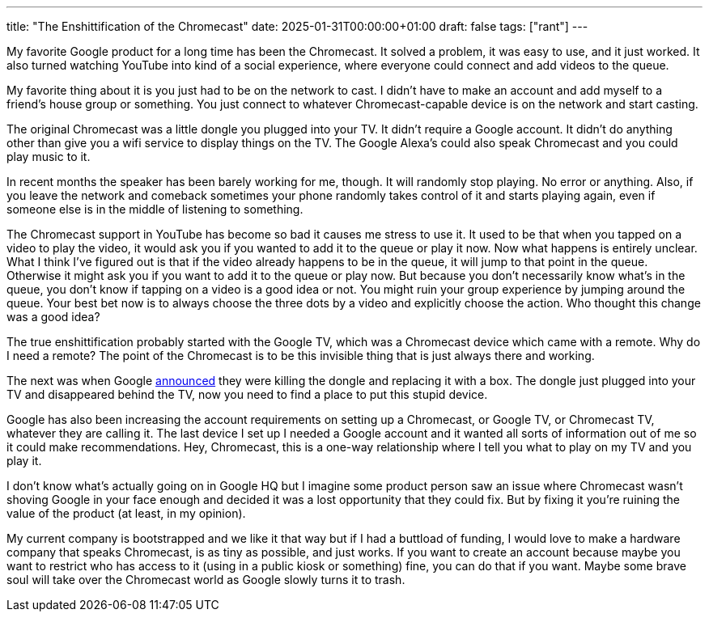 ---
title: "The Enshittification of the Chromecast"
date: 2025-01-31T00:00:00+01:00
draft: false
tags: ["rant"]
---

My favorite Google product for a long time has been the Chromecast.  It solved a
problem, it was easy to use, and it just worked.  It also turned watching
YouTube into kind of a social experience, where everyone could connect and add
videos to the queue.

My favorite thing about it is you just had to be on the network to cast.  I
didn't have to make an account and add myself to a friend's house group or
something.  You just connect to whatever Chromecast-capable device is on the
network and start casting.

The original Chromecast was a little dongle you plugged into your TV.  It didn't
require a Google account.  It didn't do anything other than give you a wifi
service to display things on the TV.  The Google Alexa's could also speak
Chromecast and you could play music to it.

In recent months the speaker has been barely working for me, though.  It will
randomly stop playing.  No error or anything.  Also, if you leave the network
and comeback sometimes your phone randomly takes control of it and starts
playing again, even if someone else is in the middle of listening to something.

The Chromecast support in YouTube has become so bad it causes me stress to
use it.  It used to be that when you tapped on a video to play the video, it
would ask you if you wanted to add it to the queue or play it now.  Now what
happens is entirely unclear.  What I think I've figured out is that if the video
already happens to be in the queue, it will jump to that point in the queue.
Otherwise it might ask you if you want to add it to the queue or play now.  But
because you don't necessarily know what's in the queue, you don't know if
tapping on a video is a good idea or not.  You might ruin your group experience
by jumping around the queue.  Your best bet now is to always choose the three
dots by a video and explicitly choose the action.  Who thought this change was a
good idea?

The true enshittification probably started with the Google TV, which was a
Chromecast device which came with a remote.  Why do I need a remote?  The point
of the Chromecast is to be this invisible thing that is just always there and
working.

The next was when Google
https://arstechnica.com/gadgets/2024/08/google-kills-chromecast-replaces-it-with-apple-tv-and-roku-ultra-competitor/[announced]
they were killing the dongle and replacing it with a box.  The dongle just
plugged into your TV and disappeared behind the TV, now you need to find a
place to put this stupid device.

Google has also been increasing the account requirements on setting up a
Chromecast, or Google TV, or Chromecast TV, whatever they are calling it.  The
last device I set up I needed a Google account and it wanted all sorts of
information out of me so it could make recommendations.  Hey, Chromecast, this
is a one-way relationship where I tell you what to play on my TV and you
play it.

I don't know what's actually going on in Google HQ but I imagine some product
person saw an issue where Chromecast wasn't shoving Google in your face enough
and decided it was a lost opportunity that they could fix.  But by fixing it
you're ruining the value of the product (at least, in my opinion).

My current company is bootstrapped and we like it that way but if I had a
buttload of funding, I would love to make a hardware company that speaks
Chromecast, is as tiny as possible, and just works.  If you want to create an
account because maybe you want to restrict who has access to it (using in a
public kiosk or something) fine, you can do that if you want.  Maybe some brave
soul will take over the Chromecast world as Google slowly turns it to trash.

